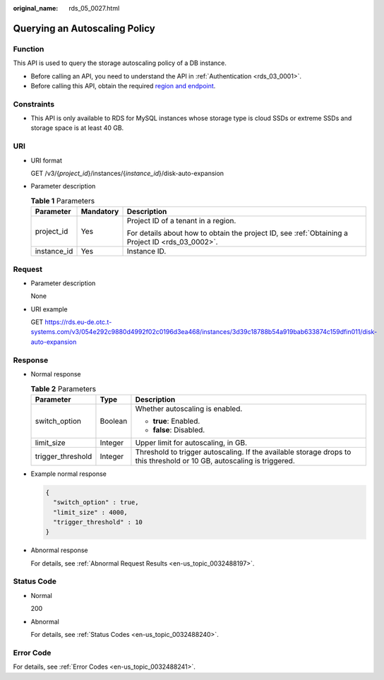 :original_name: rds_05_0027.html

.. _rds_05_0027:

Querying an Autoscaling Policy
==============================

Function
--------

This API is used to query the storage autoscaling policy of a DB instance.

-  Before calling an API, you need to understand the API in :ref:`Authentication <rds_03_0001>`.
-  Before calling this API, obtain the required `region and endpoint <https://docs.otc.t-systems.com/en-us/endpoint/index.html>`__.

Constraints
-----------

-  This API is only available to RDS for MySQL instances whose storage type is cloud SSDs or extreme SSDs and storage space is at least 40 GB.

URI
---

-  URI format

   GET /v3/{*project_id*}/instances/{*instance_id*}/disk-auto-expansion

-  Parameter description

   .. table:: **Table 1** Parameters

      +-----------------------+-----------------------+--------------------------------------------------------------------------------------------------+
      | Parameter             | Mandatory             | Description                                                                                      |
      +=======================+=======================+==================================================================================================+
      | project_id            | Yes                   | Project ID of a tenant in a region.                                                              |
      |                       |                       |                                                                                                  |
      |                       |                       | For details about how to obtain the project ID, see :ref:`Obtaining a Project ID <rds_03_0002>`. |
      +-----------------------+-----------------------+--------------------------------------------------------------------------------------------------+
      | instance_id           | Yes                   | Instance ID.                                                                                     |
      +-----------------------+-----------------------+--------------------------------------------------------------------------------------------------+

Request
-------

-  Parameter description

   None

-  URI example

   GET https://rds.eu-de.otc.t-systems.com/v3/054e292c9880d4992f02c0196d3ea468/instances/3d39c18788b54a919bab633874c159dfin011/disk-auto-expansion

Response
--------

-  Normal response

   .. table:: **Table 2** Parameters

      +-----------------------+-----------------------+------------------------------------------------------------------------------------------------------------------------+
      | Parameter             | Type                  | Description                                                                                                            |
      +=======================+=======================+========================================================================================================================+
      | switch_option         | Boolean               | Whether autoscaling is enabled.                                                                                        |
      |                       |                       |                                                                                                                        |
      |                       |                       | -  **true**: Enabled.                                                                                                  |
      |                       |                       | -  **false**: Disabled.                                                                                                |
      +-----------------------+-----------------------+------------------------------------------------------------------------------------------------------------------------+
      | limit_size            | Integer               | Upper limit for autoscaling, in GB.                                                                                    |
      +-----------------------+-----------------------+------------------------------------------------------------------------------------------------------------------------+
      | trigger_threshold     | Integer               | Threshold to trigger autoscaling. If the available storage drops to this threshold or 10 GB, autoscaling is triggered. |
      +-----------------------+-----------------------+------------------------------------------------------------------------------------------------------------------------+

-  Example normal response

   .. code-block:: text

      {
        "switch_option" : true,
        "limit_size" : 4000,
        "trigger_threshold" : 10
      }

-  Abnormal response

   For details, see :ref:`Abnormal Request Results <en-us_topic_0032488197>`.

Status Code
-----------

-  Normal

   200

-  Abnormal

   For details, see :ref:`Status Codes <en-us_topic_0032488240>`.

Error Code
----------

For details, see :ref:`Error Codes <en-us_topic_0032488241>`.
